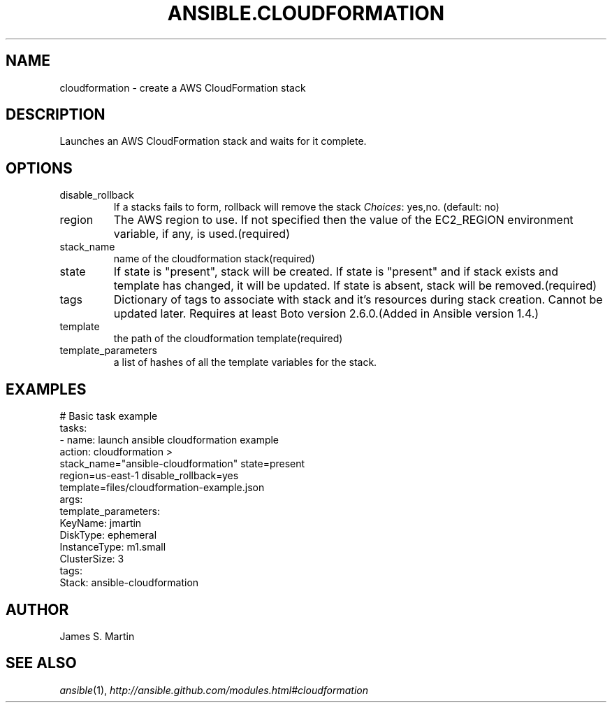 .TH ANSIBLE.CLOUDFORMATION 3 "2013-12-18" "1.4.2" "ANSIBLE MODULES"
.\" generated from library/cloud/cloudformation
.SH NAME
cloudformation \- create a AWS CloudFormation stack
.\" ------ DESCRIPTION
.SH DESCRIPTION
.PP
Launches an AWS CloudFormation stack and waits for it complete. 
.\" ------ OPTIONS
.\"
.\"
.SH OPTIONS
   
.IP disable_rollback
If a stacks fails to form, rollback will remove the stack
.IR Choices :
yes,no. (default: no)   
.IP region
The AWS region to use. If not specified then the value of the EC2_REGION environment variable, if any, is used.(required)   
.IP stack_name
name of the cloudformation stack(required)   
.IP state
If state is "present", stack will be created.  If state is "present" and if stack exists and template has changed, it will be updated. If state is absent, stack will be removed.(required)   
.IP tags
Dictionary of tags to associate with stack and it's resources during stack creation. Cannot be updated later. Requires at least Boto version 2.6.0.(Added in Ansible version 1.4.)
   
.IP template
the path of the cloudformation template(required)   
.IP template_parameters
a list of hashes of all the template variables for the stack.\"
.\"
.\" ------ NOTES
.\"
.\"
.\" ------ EXAMPLES
.\" ------ PLAINEXAMPLES
.SH EXAMPLES
.nf
# Basic task example
tasks:
- name: launch ansible cloudformation example
  action: cloudformation >
    stack_name="ansible-cloudformation" state=present
    region=us-east-1 disable_rollback=yes
    template=files/cloudformation-example.json
  args:
    template_parameters:
      KeyName: jmartin
      DiskType: ephemeral
      InstanceType: m1.small
      ClusterSize: 3
    tags:
      Stack: ansible-cloudformation

.fi

.\" ------- AUTHOR
.SH AUTHOR
James S. Martin
.SH SEE ALSO
.IR ansible (1),
.I http://ansible.github.com/modules.html#cloudformation